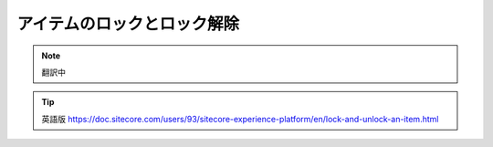 ###################################################
アイテムのロックとロック解除
###################################################

.. note:: 翻訳中


.. tip:: 英語版 https://doc.sitecore.com/users/93/sitecore-experience-platform/en/lock-and-unlock-an-item.html
